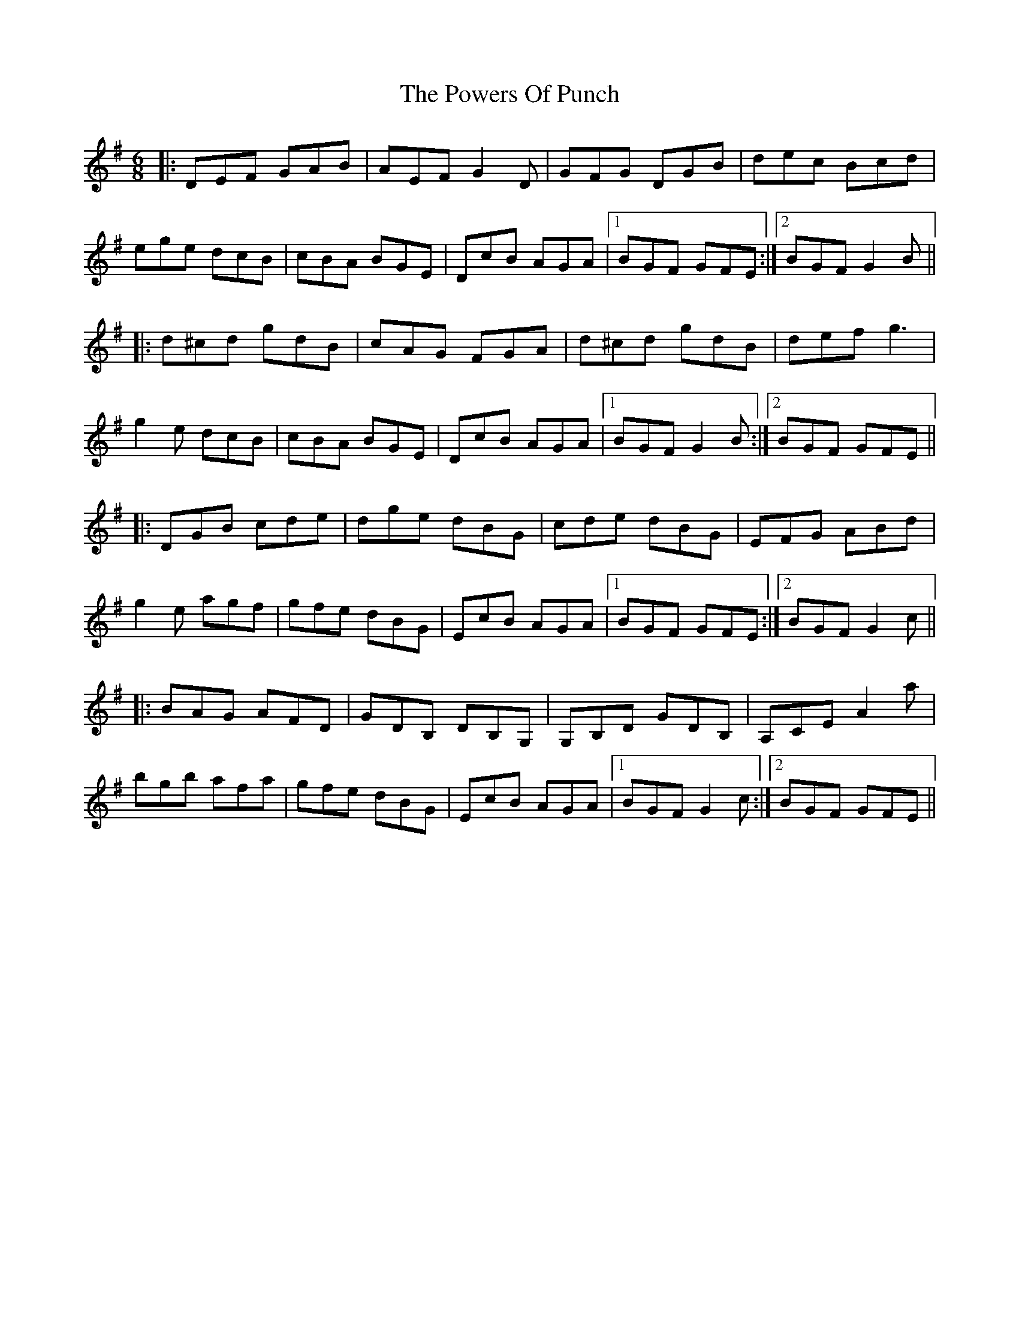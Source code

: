 X: 32917
T: Powers Of Punch, The
R: jig
M: 6/8
K: Gmajor
|:DEF GAB|AEF G2D|GFG DGB|dec Bcd|
ege dcB|cBA BGE|DcB AGA|1 BGF GFE:|2 BGF G2B||
|:d^cd gdB|cAG FGA|d^cd gdB|def g3|
g2e dcB|cBA BGE|DcB AGA|1 BGF G2B:|2 BGF GFE||
|:DGB cde|dge dBG|cde dBG|EFG ABd|
g2e agf|gfe dBG|EcB AGA|1 BGF GFE:|2 BGF G2c||
|:BAG AFD|GDB, DB,G,|G,B,D GDB,|A,CE A2a|
bgb afa|gfe dBG|EcB AGA|1 BGF G2c:|2 BGF GFE||

